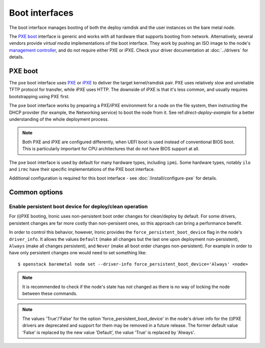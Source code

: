 ===============
Boot interfaces
===============

The boot interface manages booting of both the deploy ramdisk and the user
instances on the bare metal node.

The `PXE boot`_ interface is generic and works with all hardware that supports
booting from network. Alternatively, several vendors provide *virtual media*
implementations of the boot interface. They work by pushing an ISO image to
the node's `management controller`_, and do not require either PXE or iPXE.
Check your driver documentation at :doc:`../drivers` for details.

.. _pxe-boot:

PXE boot
--------

The ``pxe`` boot interface uses PXE_ or iPXE_ to deliver the target
kernel/ramdisk pair. PXE uses relatively slow and unreliable TFTP protocol
for transfer, while iPXE uses HTTP. The downside of iPXE is that it's less
common, and usually requires bootstrapping using PXE first.

The ``pxe`` boot interface works by preparing a PXE/iPXE environment for a
node on the file system, then instructing the DHCP provider (for example,
the Networking service) to boot the node from it. See
ref:`direct-deploy-example` for a better understanding of the whole deployment
process.

.. note::
    Both PXE and iPXE are configured differently, when UEFI boot is used
    instead of conventional BIOS boot. This is particularly important for CPU
    architectures that do not have BIOS support at all.

The ``pxe`` boot interface is used by default for many hardware types,
including ``ipmi``. Some hardware types, notably ``ilo`` and ``irmc`` have their
specific implementations of the PXE boot interface.

Additional configuration is required for this boot interface - see
:doc:`/install/configure-pxe` for details.

Common options
--------------

Enable persistent boot device for deploy/clean operation
~~~~~~~~~~~~~~~~~~~~~~~~~~~~~~~~~~~~~~~~~~~~~~~~~~~~~~~~

For (i)PXE booting, Ironic uses non-persistent boot order changes for
clean/deploy by default. For some drivers, persistent changes are far
more costly than non-persisent ones, so this approach can bring a
performance benefit.

In order to control this behavior, however, Ironic provides the
``force_persistent_boot_device`` flag in the node's ``driver_info``.
It allows the values ``Default`` (make all changes but the last one
upon deployment non-persistent), ``Always`` (make all changes persistent),
and ``Never`` (make all boot order changes non-persistent). For example
in order to have only persistent changes one would need to set something
like::

    $ openstack baremetal node set --driver-info force_persistent_boot_device='Always' <node>

.. note::
   It is recommended to check if the node's state has not changed as there
   is no way of locking the node between these commands.

.. note::
   The values 'True'/'False' for the option 'force_persistent_boot_device'
   in the node's driver info for the (i)PXE drivers are deprecated and
   support for them may be removed in a future release. The former default
   value 'False' is replaced by the new value 'Default', the value 'True'
   is replaced by 'Always'.


.. _PXE: https://en.wikipedia.org/wiki/Preboot_Execution_Environment
.. _iPXE: https://en.wikipedia.org/wiki/IPXE
.. _management controller: https://en.wikipedia.org/wiki/Out-of-band_management
